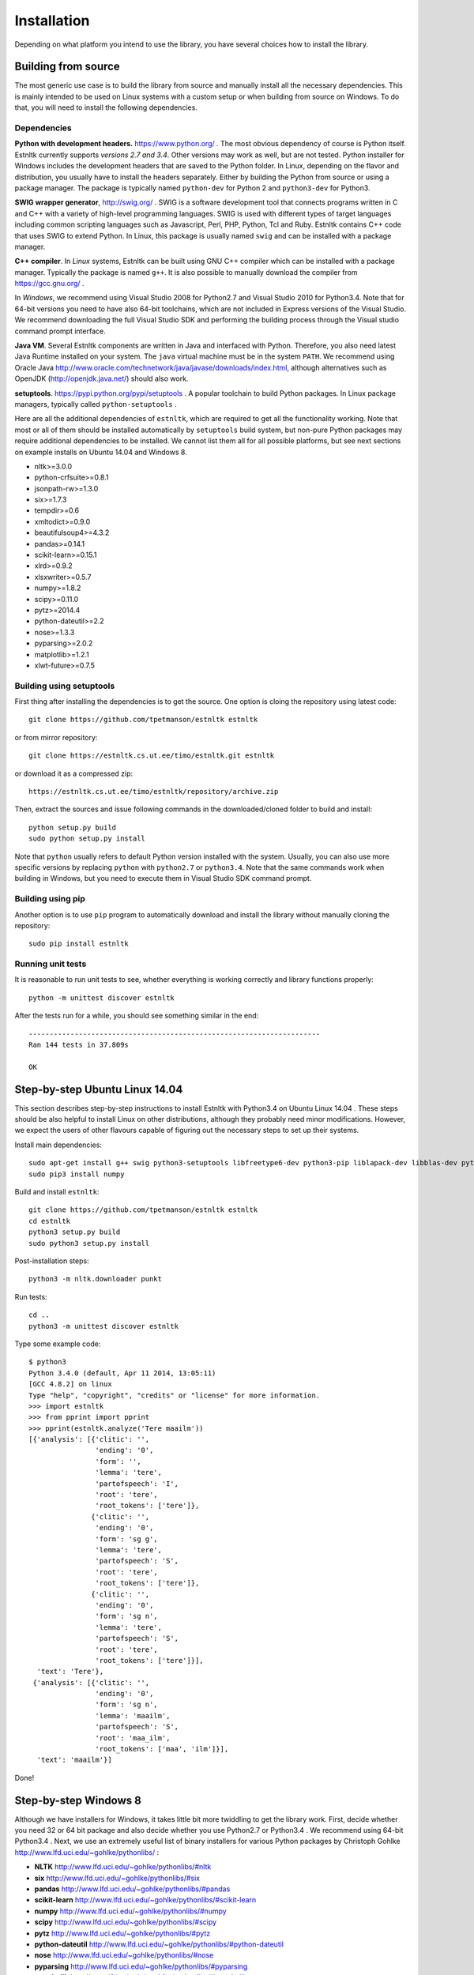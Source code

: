============
Installation
============

Depending on what platform you intend to use the library, you have several choices how to install the library.

Building from source
====================

The most generic use case is to build the library from source and manually install all the necessary dependencies.
This is mainly intended to be used on Linux systems with a custom setup or when building from source on Windows.
To do that, you will need to install the following dependencies.

Dependencies
------------

**Python with development headers.** https://www.python.org/ .
The most obvious dependency of course is Python itself.
Estnltk currently supports *versions 2.7 and 3.4*.
Other versions may work as well, but are not tested.
Python installer for Windows includes the development headers that are saved to the Python folder.
In Linux, depending on the flavor and distribution, you usually have to install the headers separately.
Either by building the Python from source or using a package manager. The package is typically named
``python-dev`` for Python 2 and ``python3-dev`` for Python3.

**SWIG wrapper generator**, http://swig.org/ .
SWIG is a software development tool that connects programs written in C and C++ with a variety of high-level programming languages.
SWIG is used with different types of target languages including common scripting languages such as Javascript, Perl, PHP, Python, Tcl and Ruby.
Estnltk contains C++ code that uses SWIG to extend Python.
In Linux, this package is usually named ``swig`` and can be installed with a package manager.

**C++ compiler**.
In *Linux* systems, Estnltk can be built using GNU C++ compiler which can be installed with a package manager.
Typically the package is named ``g++``.
It is also possible to manually download the compiler from https://gcc.gnu.org/ .

In *Windows*, we recommend using Visual Studio 2008 for Python2.7 and Visual Studio 2010 for Python3.4.
Note that for 64-bit versions you need to have also 64-bit toolchains, which are not included in Express versions of the Visual Studio.
We recommend downloading the full Visual Studio SDK and performing the building process through the Visual studio command prompt interface.

**Java VM**. 
Several Estnltk components are written in Java and interfaced with Python.
Therefore, you also need latest Java Runtime installed on your system.
The ``java`` virtual machine must be in the system ``PATH``.
We recommend using Oracle Java http://www.oracle.com/technetwork/java/javase/downloads/index.html,
although alternatives such as OpenJDK (http://openjdk.java.net/) should also work.

**setuptools**. https://pypi.python.org/pypi/setuptools .
A popular toolchain to build Python packages. In Linux package managers, typically called ``python-setuptools`` .

Here are all the additional dependencies of ``estnltk``, which are required to get all the functionality working.
Note that most or all of them should be installed automatically by ``setuptools`` build system, but non-pure Python
packages may require additional dependencies to be installed.
We cannot list them all for all possible platforms, but see next sections on example installs on Ubuntu 14.04 and Windows 8.

* nltk>=3.0.0
* python-crfsuite>=0.8.1
* jsonpath-rw>=1.3.0
* six>=1.7.3
* tempdir>=0.6
* xmltodict>=0.9.0
* beautifulsoup4>=4.3.2
* pandas>=0.14.1
* scikit-learn>=0.15.1
* xlrd>=0.9.2
* xlsxwriter>=0.5.7
* numpy>=1.8.2
* scipy>=0.11.0
* pytz>=2014.4
* python-dateutil>=2.2
* nose>=1.3.3
* pyparsing>=2.0.2
* matplotlib>=1.2.1
* xlwt-future>=0.7.5


Building using setuptools
-------------------------

First thing after installing the dependencies is to get the source.
One option is cloing the repository using latest code::

    git clone https://github.com/tpetmanson/estnltk estnltk
    
or from mirror repository::

    git clone https://estnltk.cs.ut.ee/timo/estnltk.git estnltk

or download it as a compressed zip::    

    https://estnltk.cs.ut.ee/timo/estnltk/repository/archive.zip
    
Then, extract the sources and issue following commands in the downloaded/cloned folder to build and install::

    python setup.py build
    sudo python setup.py install
    
Note that ``python`` usually refers to default Python version installed with the system.
Usually, you can also use more specific versions by replacing ``python`` with ``python2.7`` or ``python3.4``.
Note that the same commands work when building in Windows, but you need to execute them in Visual Studio SDK command prompt.

Building using pip
------------------

Another option is to use ``pip`` program to automatically download and install the library without manually cloning the repository::

    sudo pip install estnltk
    

Running unit tests
------------------

It is reasonable to run unit tests to see, whether everything is working correctly and library functions properly::


    python -m unittest discover estnltk


After the tests run for a while, you should see something similar in the end::

    ----------------------------------------------------------------------
    Ran 144 tests in 37.809s

    OK

                        
Step-by-step Ubuntu Linux 14.04
===============================

This section describes step-by-step instructions to install Estnltk with Python3.4 on Ubuntu Linux 14.04 .
These steps should be also helpful to install Linux on other distributions, although they probably need minor modifications.
However, we expect the users of other flavours capable of figuring out the necessary steps to set up their systems.

Install main dependencies::

    sudo apt-get install g++ swig python3-setuptools libfreetype6-dev python3-pip liblapack-dev libblas-dev python3-dev gfortran default-jre
    sudo pip3 install numpy
    
Build and install ``estnltk``::

    git clone https://github.com/tpetmanson/estnltk estnltk
    cd estnltk
    python3 setup.py build
    sudo python3 setup.py install

Post-installation steps::

    python3 -m nltk.downloader punkt

Run tests::

    cd ..
    python3 -m unittest discover estnltk


Type some example code::

    $ python3
    Python 3.4.0 (default, Apr 11 2014, 13:05:11) 
    [GCC 4.8.2] on linux
    Type "help", "copyright", "credits" or "license" for more information.
    >>> import estnltk
    >>> from pprint import pprint
    >>> pprint(estnltk.analyze('Tere maailm'))
    [{'analysis': [{'clitic': '',
                    'ending': '0',
                    'form': '',
                    'lemma': 'tere',
                    'partofspeech': 'I',
                    'root': 'tere',
                    'root_tokens': ['tere']},
                   {'clitic': '',
                    'ending': '0',
                    'form': 'sg g',
                    'lemma': 'tere',
                    'partofspeech': 'S',
                    'root': 'tere',
                    'root_tokens': ['tere']},
                   {'clitic': '',
                    'ending': '0',
                    'form': 'sg n',
                    'lemma': 'tere',
                    'partofspeech': 'S',
                    'root': 'tere',
                    'root_tokens': ['tere']}],
      'text': 'Tere'},
     {'analysis': [{'clitic': '',
                    'ending': '0',
                    'form': 'sg n',
                    'lemma': 'maailm',
                    'partofspeech': 'S',
                    'root': 'maa_ilm',
                    'root_tokens': ['maa', 'ilm']}],
      'text': 'maailm'}]

Done!
    

Step-by-step Windows 8
======================

Although we have installers for Windows, it takes little bit more twiddling to get the library work.
First, decide whether you need 32 or 64 bit package and also decide whether you use Python2.7 or Python3.4 .
We recommend using 64-bit Python3.4 .
Next, we use an extremely useful list of binary installers for various Python packages by Christoph Gohlke http://www.lfd.uci.edu/~gohlke/pythonlibs/ :

* **NLTK** http://www.lfd.uci.edu/~gohlke/pythonlibs/#nltk
* **six** http://www.lfd.uci.edu/~gohlke/pythonlibs/#six
* **pandas** http://www.lfd.uci.edu/~gohlke/pythonlibs/#pandas
* **scikit-learn** http://www.lfd.uci.edu/~gohlke/pythonlibs/#scikit-learn
* **numpy** http://www.lfd.uci.edu/~gohlke/pythonlibs/#numpy
* **scipy** http://www.lfd.uci.edu/~gohlke/pythonlibs/#scipy
* **pytz** http://www.lfd.uci.edu/~gohlke/pythonlibs/#pytz
* **python-dateutil** http://www.lfd.uci.edu/~gohlke/pythonlibs/#python-dateutil
* **nose** http://www.lfd.uci.edu/~gohlke/pythonlibs/#nose
* **pyparsing** http://www.lfd.uci.edu/~gohlke/pythonlibs/#pyparsing
* **matplotlib** http://www.lfd.uci.edu/~gohlke/pythonlibs/#matplotlib
* **python-crfsuite** TODO: add URL here

Now, Christoph Gohlke's website does not list all required Python packages.
Note that the ``python-crfsuite`` Windows installers are given in ``esnltk\dist\python-crfsuite`` directory.
The reason was that we had to create these ourselves as we did not find any public website that offers to download them.
However, we do not want to manage installers for the rest of missing dependencies.
Therefore, we install missing packages using the ``pip`` tool.
This tool comes with default installation of Python3.4 (install it separately for Python2.7) and can be used to install the dependencies with following command in command prompt::

    python -m pip install jsonpath-rw tempdir xmltodict beautifulsoup4 xlwt-future xlrd xlsxwriter

This installs the following dependencies:
    
* jsonpath-rw
* tempdir
* xmltodict
* beautifulsoup4
* xlwt-future
* xlrd
* xlsxwriter

Then, install Java from http://www.oracle.com/technetwork/java/javase/downloads/index.html .

Then, download and execute the suitable ``estnltk`` installer::

    TODO: add URL here

Then, install NLTK tokenizers from command promp::

    python -m nltk.downloader punkt


Finally, we are done :) !

Finally, we are done :) !! TODO: fix ner example

.. image:: _static/installation_windows.png
   :alt: Screenshot of IDLE with 64-bit Python3.4 after successful installation


Post-installation steps
=======================

Downloading NLTK tokenizers for Estonian. These are necessary for tokenization::

    python -m nltk.downloader punkt

Estnltk comes with pre-built named entity taggers, but you can optionally rebuild them if you have lost them for some reason.
The command to build the default named entity tagger for Estonian::

    python -m estnltk.ner train_default_model
